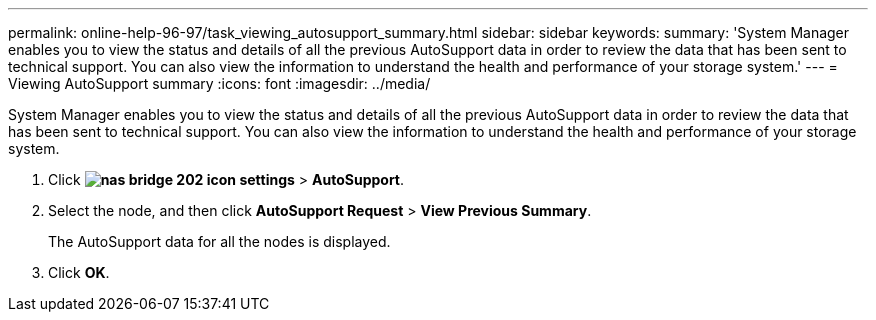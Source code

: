 ---
permalink: online-help-96-97/task_viewing_autosupport_summary.html
sidebar: sidebar
keywords: 
summary: 'System Manager enables you to view the status and details of all the previous AutoSupport data in order to review the data that has been sent to technical support. You can also view the information to understand the health and performance of your storage system.'
---
= Viewing AutoSupport summary
:icons: font
:imagesdir: ../media/

[.lead]
System Manager enables you to view the status and details of all the previous AutoSupport data in order to review the data that has been sent to technical support. You can also view the information to understand the health and performance of your storage system.

. Click *image:../media/nas_bridge_202_icon_settings.gif[]* > *AutoSupport*.
. Select the node, and then click *AutoSupport Request* > *View Previous Summary*.
+
The AutoSupport data for all the nodes is displayed.

. Click *OK*.
